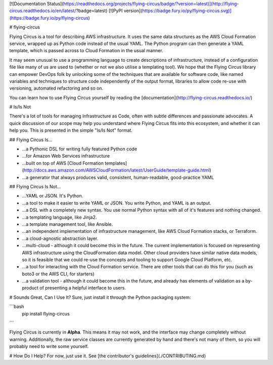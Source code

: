 [![Documentation Status](https://readthedocs.org/projects/flying-circus/badge/?version=latest)](http://flying-circus.readthedocs.io/en/latest/?badge=latest)
[![PyPI version](https://badge.fury.io/py/flying-circus.svg)](https://badge.fury.io/py/flying-circus)

# flying-circus

Flying Circus is a tool for describing AWS infrastructure.
It uses the same data structures as the AWS Cloud Formation service,
wrapped up as Python code instead of the usual YAML. The Python program
can then generate a YAML template, which is passed across to Cloud
Formation in the usual manner. 

It may seem unusual to use a programming language to create descriptions of
infrastructure, instead of a configuration file like many of us are used to
(whether or not we also utilise a templating tool).
We hope that the Flying Circus library can empower DevOps folk by 
unlocking some of the techniques that are available
for software code, like named variables and techniques to structure code 
independently of the output format, libraries to allow code re-use with versioning,
automated refactoring and so on.

You can learn how to use Flying Circus yourself by reading the
[documentation](http://flying-circus.readthedocs.io/)

# Is/Is Not

There's a lot of tools for managing Infrastructure as Code, often with subtle
differences and passionate advocates. A quick discussion of our scope may
help you understand where Flying Circus fits into this ecosystem, and whether it can
help you. This is presented in the simple "Is/Is Not" format.

## Flying Circus Is...

* ...a Pythonic DSL for writing fully featured Python code
* ...for Amazon Web Services infrastructure
* ...built on top of AWS [Cloud Formation templates](http://docs.aws.amazon.com/AWSCloudFormation/latest/UserGuide/template-guide.html)
* ...a generator that always produces valid, consistent, human-readable, good-practice YAML

## Flying Circus Is Not...

* ...YAML or JSON. It's Python.
* ...a tool to make it easier to write YAML or JSON. You write Python, and YAML is an output.
* ...a DSL with a completely new syntax. You use normal Python syntax with all
  of it's features and nothing changed.
* ...a templating language, like Jinja2.
* ...a template management tool, like Ansible.
* ...an independent implementation of infrastructure management, like AWS
  Cloud Formation stacks, or Terraform.
* ...a cloud-agnostic abstraction layer.
* ...multi-cloud - although it could become this in the future.
  The current implementation is focused on representing AWS infrastructure
  using the CloudFormation data model. Other cloud providers have similar
  native data models, so it is feasible that we could re-use the concepts and
  tooling to support Google Cloud Platform, etc.
* ...a tool for interacting with the Cloud Formation service. There
  are other tools that can do this for you (such as boto3 or the AWS CLI,
  for starters)
* ...a validation tool - although it could become this in the future, and
  already has elements of validation as a by-product of presenting a helpful
  interface to users.

# Sounds Great, Can I Use It?
Sure, just install it through the Python packaging system:

```bash
  pip install flying-circus
```

Flying Circus is currently in **Alpha**. This means it may not work, and the
interface may change completely without warning. Additionally, the raw
service classes are currently generated by hand and there's not many of
them, so you will probably need to write some yourself.

# How Do I Help?
For now, just use it. See [the contributor's guidelines](./CONTRIBUTING.md)


